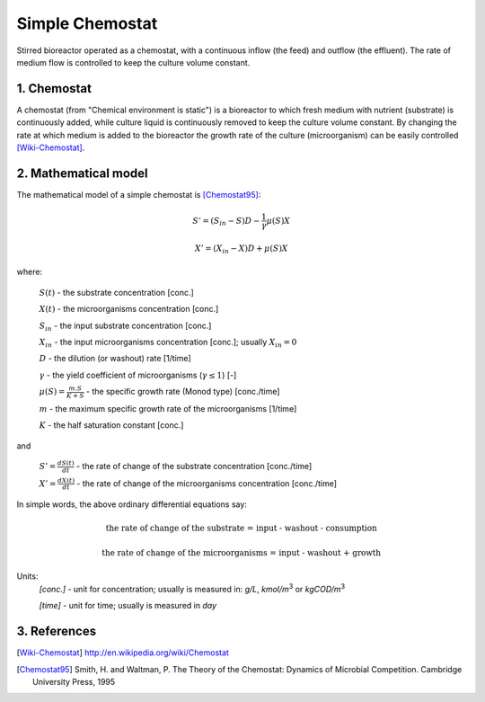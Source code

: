 .. sectnum::
   :suffix: .

================
Simple Chemostat
================

.. figure:: /static/BioReactors/img/ModuleImages/SimpleChemostat.png
   :width: 150px
   :align: center
   
   Stirred bioreactor operated as a chemostat, with a continuous inflow (the feed) and outflow (the effluent). 
   The rate of medium flow is controlled to keep the culture volume constant.


Chemostat
---------

A chemostat (from "Chemical environment is static") is a bioreactor to which fresh medium with nutrient (substrate) is continuously added, 
while culture liquid is continuously removed to keep the culture volume constant. By changing the rate 
at which medium is added to the bioreactor the growth rate of the culture (microorganism) can be easily controlled [Wiki-Chemostat]_.

Mathematical model
------------------
The mathematical model of a simple chemostat is [Chemostat95]_:

.. math::   
   S' = (S_{in} - S)D - \frac{1}{\gamma}\mu(S)X
   
   X' = (X_{in} - X)D + \mu(S)X
   

where:
   
   :math:`S(t)` - the substrate concentration [conc.]
   
   :math:`X(t)` - the microorganisms concentration [conc.]
   
   :math:`S_{in}` - the input substrate concentration [conc.]
   
   :math:`X_{in}` - the input microorganisms concentration [conc.]; usually  :math:`X_{in} = 0` 
   
   :math:`D` - the dilution (or washout) rate [1/time]
   
   :math:`\gamma` - the yield coefficient of microorganisms (:math:`\gamma \leq 1`) [-]
   
   :math:`\mu(S) = \frac{m.S}{K+S}` - the specific growth rate (Monod type) [conc./time]
   
   :math:`m` - the maximum specific growth rate of the microorganisms [1/time]
   
   :math:`K` - the half saturation constant [conc.]
   
and
   
   :math:`S'=\frac{dS(t)}{dt}` - the rate of change of the substrate concentration [conc./time]

   :math:`X'=\frac{dX(t)}{dt}` - the rate of change of the microorganisms concentration [conc./time]



In simple words, the above ordinary differential equations say:

.. math::

   \mbox{the rate of change of the substrate = input - washout - consumption}
   
   \mbox{the rate of change of the microorganisms = input - washout + growth}
   
   
Units:
   *[conc.]* - unit for concentration; usually is measured in: *g/L*, *kmol/m*\ :sup:`3` or *kgCOD/m*\ :sup:`3` 
   
   *[time]* - unit for time; usually is measured in *day*


References
----------

.. [Wiki-Chemostat] http://en.wikipedia.org/wiki/Chemostat
.. [Chemostat95] Smith, H. and Waltman, P. The Theory of the Chemostat: Dynamics of Microbial Competition. Cambridge University Press, 1995
